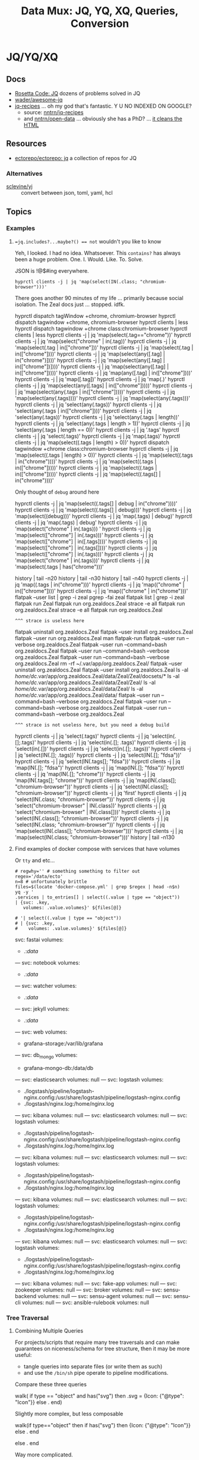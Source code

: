:PROPERTIES:
:ID:       cdf0de7c-cf7c-456f-a12c-b2496359064b
:END:
#+TITLE: Data Mux: JQ, YQ, XQ, Queries, Conversion
#+DESCRIPTION:
#+TAGS:


* JQ/YQ/XQ

** Docs

+ [[https://rosettacode.org/wiki/Category:Jq][Rosetta Code: JQ]] dozens of problems solved in JQ
+ [[https://github.com/wader/awesome-jq][wader/awesome-jq]]
+ [[https://nntrn.github.io/jq-recipes/][jq-recipes]] ... oh my god that's fantastic. Y U NO INDEXED ON GOOGLE?
  - source: [[https://github.com/nntrn/jq-recipes][nntrn/jq-recipes]]
  - and [[https://github.com/nntrn/open-data][nntrn/open-data]] ... obviously she has a PhD? ... [[https://github.com/nntrn/open-data/blob/devel/scripts/views.jq][it cleans the HTML]]

** Resources

+ [[https://github.com/ectorepo/ectorepo/tree/master/jq][ectorepo/ectorepo: jq]] a collection of repos for JQ

*** Alternatives

+ [[https://github.com/sclevine/yj][sclevine/yj]] :: convert between json, toml, yaml, hcl

** Topics

*** Examples

**** ~=jq.includes?...maybe?() == not~ wouldn't you like to know

Yeh, I looked. I had no idea. Whatsoever. This =contains?= has always been a huge
problem. One. I. Would. Like. To. Solve.

JSON is !@$#ing everywhere.

#+begin_src jq
hyprctl clients -j | jq 'map(select(IN(.class; "chromium-browser")))'
#+end_src

There goes another 90 minutes of my life ... primarily because social isolation.
The Zeal docs just ... stopped. idfk.

#+begin_example sh
hyprctl dispatch tagWindow +chrome, chromium-browser
hyprctl dispatch tagwindow +chrome, chromium-browser
hyprctl clients | less
hyprctl dispatch tagwindow +chrome class:chromium-browser
hyprctl clients | less
hyprctl clients -j | jq 'map(select(.tag=="chrome"))'
hyprctl clients -j | jq 'map(select("chrome" | in(.tag))'
hyprctl clients -j | jq 'map(select(.tag | in(["chrome"]))'
hyprctl clients -j | jq 'map(select(.tag | in(["chrome"])))'
hyprctl clients -j | jq 'map(select(any([.tag] | in("chrome")])))'
hyprctl clients -j | jq 'map(select(any([.tag] | in(["chrome"])])))'
hyprctl clients -j | jq 'map(select(any([.tag] | in(["chrome"]))))'
hyprctl clients -j | jq 'map(any([.tag] | in(["chrome"])))'
hyprctl clients -j | jq 'map([.tag])'
hyprctl clients -j | jq 'map(.)'
hyprctl clients -j | jq 'map(select(any([.tags] | in(["chrome"]))))'
hyprctl clients -j | jq 'map(select(any(.tags | in(["chrome"]))))'
hyprctl clients -j | jq 'map(select(any(.tags))))'
hyprctl clients -j | jq 'map(select(any(.tags)))'
hyprctl clients -j | jq 'select(any(.tags))'
hyprctl clients -j | jq 'select(any(.tags | in(["chrome"])))'
hyprctl clients -j | jq 'select(any(.tags))'
hyprctl clients -j | jq 'select(any(.tags | length))'
hyprctl clients -j | jq 'select(any(.tags | length > 1))'
hyprctl clients -j | jq 'select(any(.tags | length == 0))'
hyprctl clients -j | jq '.tags'
hyprctl clients -j | jq 'select(.tags)'
hyprctl clients -j | jq 'map(.tags)'
hyprctl clients -j | jq 'map(select((.tags | length) > 0))'
hyprctl dispatch tagwindow +chrome class:chromium-browser
hyprctl clients -j | jq 'map(select((.tags | length) > 0))'
hyprctl clients -j | jq 'map(select((.tags | in("chrome"))))'
hyprctl clients -j | jq 'map(select((.tags | in(["chrome"]))))'
hyprctl clients -j | jq 'map(select((.tags | in(["chrome"]))))'
hyprctl clients -j | jq 'map(select((.tags[] | in("chrome"))))'
#+end_example

Only thought of =debug= around here

#+begin_example sh
hyprctl clients -j | jq 'map(select((.tags[] | debug | in("chrome"))))'
hyprctl clients -j | jq 'map(select((.tags[] | debug)))'
hyprctl clients -j | jq 'map(select((debug)))'
hyprctl clients -j | jq 'map(.tags) | debug)'
hyprctl clients -j | jq 'map(.tags) | debug'
hyprctl clients -j | jq 'map(select("chrome" | in(.tags)))
'
hyprctl clients -j | jq 'map(select(["chrome"] | in(.tags)))'
hyprctl clients -j | jq 'map(select(["chrome"] | in([.tags])))'
hyprctl clients -j | jq 'map(select(["chrome"] | in(.tags[])))'
hyprctl clients -j | jq 'map(select(["chrome"] | in(.tags)))'
hyprctl clients -j | jq 'map(select("chrome" | in(.tags)))'
hyprctl clients -j | jq 'map(select(.tags | has("chrome")))'

history | tail -n20
history | tail -n30
history | tail -n40
hyprctl clients -j | jq 'map((.tags | in("chrome")))'
hyprctl clients -j | jq 'map(("chrome" | in(["chrome"])))'
hyprctl clients -j | jq 'map(("chrome" | in("chrome")))'
flatpak --user list | grep -i zeal
pgrep -fai zeal
flatpak list | grep -i zeal
flatpak run Zeal
flatpak run org.zealdocs.Zeal
strace -e all flatpak run org.zealdocs.Zeal
strace -e all flatpak run org.zealdocs.Zeal
#+end_example

=^^^ strace is useless here=

#+begin_example shell
flatpak uninstall org.zealdocs.Zeal
flatpak --user install org.zealdocs.Zeal
flatpak --user run org.zealdocs.Zeal
man flatpak-run
flatpak --user run --verbose org.zealdocs.Zeal
flatpak --user run --command=bash org.zealdocs.Zeal
flatpak --user run --command=bash --verbose org.zealdocs.Zeal
flatpak --user run --command=bash --verbose org.zealdocs.Zeal
rm -rf ~/.var/app/org.zealdocs.Zeal/
flatpak --user uninstall org.zealdocs.Zeal
flatpak --user install org.zealdocs.Zeal
ls -al /home/dc/.var/app/org.zealdocs.Zeal/data/Zeal/Zeal/docsets/*
ls -al /home/dc/.var/app/org.zealdocs.Zeal/data/Zeal/Zeal/
ls -al /home/dc/.var/app/org.zealdocs.Zeal/data/Zeal/
ls -al /home/dc/.var/app/org.zealdocs.Zeal/data/
flatpak --user run --command=bash --verbose org.zealdocs.Zeal
flatpak --user run --command=bash --verbose org.zealdocs.Zeal
flatpak --user run --command=bash --verbose org.zealdocs.Zeal
#+end_example

=^^^ strace is not useless here, but you need a debug build=

#+begin_example shell
hyprctl clients -j | jq 'select(.tags)'
hyprctl clients -j | jq 'select(in(.[];.tags)'
hyprctl clients -j | jq 'select(in(.[]; .tags)'
hyprctl clients -j | jq 'select(in(.[])'
hyprctl clients -j | jq 'select(in(.[]; .tags))'
hyprctl clients -j | jq 'select(IN(.[]; .tags))'
hyprctl clients -j | jq 'select(IN(.[]; "fdsa"))'
hyprctl clients -j | jq 'select(IN(.tags[]; "fdsa"))'
hyprctl clients -j | jq 'map(IN(.[]; "fdsa")'
hyprctl clients -j | jq 'map(IN(.[]; "fdsa"))'
hyprctl clients -j | jq 'map(IN(.[]; "chrome"))'
hyprctl clients -j | jq 'map(IN(.tags[]; "chrome"))'
hyprctl clients -j | jq 'map(IN(.class[]; "chromium-browser"))'
hyprctl clients -j | jq 'select(IN(.class[]; "chromium-browser"))'
hyprctl clients -j | jq 'first'
hyprctl clients -j | jq 'select(IN(.class; "chromium-browser"))'
hyprctl clients -j | jq 'select("chromium-browser" | IN(.class))'
hyprctl clients -j | jq 'select("chromium-browser" | IN(.class[]))'
hyprctl clients -j | jq 'select(IN(.class[]; "chromium-browser"))'
hyprctl clients -j | jq 'select(IN(.class; "chromium-browser"))'
hyprctl clients -j | jq 'map(select(IN(.class[]; "chromium-browser")))'
hyprctl clients -j | jq 'map(select(IN(.class; "chromium-browser")))'
history | tail -n130
#+end_example

**** Find examples of docker compose with services that have volumes

Or =tty= and etc...

#+begin_src shell :results output verbatim code :wrap example yaml
# regwhy='' # something something to filter out
regex='/data/ecto'
n=8 # unfortunately brittle
files=$(locate 'docker-compose.yml' | grep $regex | head -n$n)
yq -y '
.services | to_entries[] | select((.value | type == "object"))
| {svc: .key,
   volumes: .value.volumes}' ${files[@]}

# '| select((.value | type == "object"))
# | {svc: .key,
#    volumes: .value.volumes}' ${files[@]}
#+end_src

#+RESULTS:
#+begin_example yaml
svc: fastai
volumes:
  - .:/data/
---
svc: notebook
volumes:
  - .:/data/
---
svc: watcher
volumes:
  - .:/data/
---
svc: jekyll
volumes:
  - .:/data/
---
svc: web
volumes:
  - grafana-storage:/var/lib/grafana
---
svc: db_mongo
volumes:
  - grafana-mongo-db:/data/db
---
svc: elasticsearch
volumes: null
---
svc: logstash
volumes:
  - ./logstash/pipeline/logstash-nginx.config:/usr/share/logstash/pipeline/logstash-nginx.config
  - ./logstash/nginx.log:/home/nginx.log
---
svc: kibana
volumes: null
---
svc: elasticsearch
volumes: null
---
svc: logstash
volumes:
  - ./logstash/pipeline/logstash-nginx.config:/usr/share/logstash/pipeline/logstash-nginx.config
  - ./logstash/nginx.log:/home/nginx.log
---
svc: kibana
volumes: null
---
svc: elasticsearch
volumes: null
---
svc: logstash
volumes:
  - ./logstash/pipeline/logstash-nginx.config:/usr/share/logstash/pipeline/logstash-nginx.config
  - ./logstash/nginx.log:/home/nginx.log
---
svc: kibana
volumes: null
---
svc: elasticsearch
volumes: null
---
svc: logstash
volumes:
  - ./logstash/pipeline/logstash-nginx.config:/usr/share/logstash/pipeline/logstash-nginx.config
  - ./logstash/nginx.log:/home/nginx.log
---
svc: kibana
volumes: null
---
svc: elasticsearch
volumes: null
---
svc: logstash
volumes:
  - ./logstash/pipeline/logstash-nginx.config:/usr/share/logstash/pipeline/logstash-nginx.config
  - ./logstash/nginx.log:/home/nginx.log
---
svc: kibana
volumes: null
---
svc: fake-app
volumes: null
---
svc: zookeeper
volumes: null
---
svc: broker
volumes: null
---
svc: sensu-backend
volumes: null
---
svc: sensu-agent
volumes: null
---
svc: sensu-cli
volumes: null
---
svc: ansible-rulebook
volumes: null
#+end_example
*** Tree Traversal

**** Combining Multiple Queries

For projects/scripts that require many tree traversals and can make guarantees
on niceness/schema for tree structure, then it may be more useful:

+ tangle queries into separate files (or write them as such)
+ and use the =/bin/sh= pipe operate to pipeline modifications.

Compare these three queries

#+name: jqRemoveSVG
#+begin_example jq
walk(
  if type == "object" and has("svg") then
    .svg = {Icon: {"@type": "Icon"}}
  else .
end)
#+end_example

Slightly more complex, but less composable

#+begin_example jq
walk(if type=="object" then
  if has("svg") then {Icon: {"@type": "Icon"}} else . end
  # Additional queries here -- this is like an extra { block; } in awk
else
  .
end
#+end_example

Way more complicated.

#+name: jqWalkDom
#+begin_example jq
walk(if type == "object" then
      to_entries
        | map(. |= if .key == "svg" then {key: "Icon", value: {"@type": "Icon"}} else . end)
        | map(. += if .key == "@class" then {value: (.value | gsub("\\b\\sdark:[\\w\\-:]*\\b"; ""))} else . end)
        | from_entries
     else .
    end)
#+end_example

**** Generic

... and only then do i see =.what?= ???! GDMT (see giant any/all query)

#+name: jqHuh
#+begin_example jq
# .. | [ any(."@class"?) ]
# .. | map(any(."@class"?))

# swapping the order of $fdsa and the select breaks the query.
# - it also doesn't really retrieve what i want
.. as $fdsa | [ select(type=="object") | any(."@class"?), $fdsa ]

# this also works and is simple, but without order guarantees, it's useless

# [ paths | [ join("/") ]]
#+end_example

#+headers: :var jqHuh=jqHuh
#+begin_src sh :results output code :wrap src yaml
cat $_REPO/typescript/components/flowbite/components/accordion/accordion-always-open-example.html |\
    tidy -iq --tidy-mark no -w 0 --show-body-only auto --doctype omit -xml |\
    xq -y "${jqHuh}"
#+end_src

Trying to fanout the list of paths to apply to other functions is obnoxius
... but there is probably just the thing i don't know about ... which is the
obvious thing that handles the obvious use-case. But IDK it.

So since =paths($arg)= doesn't allow you to pipe to it, most of what i'm trying
to do does not work. it also would not be efficient ... but i wasn't going for
efficient.

***** Any/All

These can be woven (or interleaved) with the results of another method that
produces objects/paths -- like recurse, paths, etc. as it traverses the tree. As
long as the order is consistent, then you can apply the result =any= or =all=.

For example, this would help you remove all objects in a DOM tree that don't
specify class

#+name: jqWovenZip
#+begin_example jq
# .. | select(type=="object" and has("@class"))
# [.. | select(type=="object") | any(type=="object" and has("@class"))] | all

#. as $og
# | [ paths | [ join("/"), . ] ]

#paths
. as $orig
| [ $orig | paths,
# ....................
    recurse | getpath($orig) | any(type=="object" and has("@class"))]

# | map(any(type="object" and has("@class"))) ]


# getpath(paths)

# [ paths
# | map(. as $p | join("/")
# #  [ join("/")
#   #,. as $p | [ path($p)]
# #  ]
#   )]

  #| recurse | select(type=="object")
  #                 | any(type=="object" and has("@class"))] | all])]
#+end_example

#+headers: :var jqWovenZip=jqWovenZip jqRemoveSVG=jqRemoveSVG
#+begin_src sh :results output code :wrap src yaml
cat $_REPO/typescript/components/flowbite/components/accordion/accordion-always-open-example.html |\
    tidy -iq --tidy-mark no -w 0 --show-body-only auto --doctype omit -xml |\
    xq -y "${jqRemoveSVG}" |\
    yq -y "${jqWovenZip}"
#+end_src

#+RESULTS:
#+begin_src yaml
jq: error (at <stdin>:1): Cannot iterate over string ("accordion-...)
[ Babel evaluation exited with code 5 ]
#+end_src

***** Using =path(..)=

Any way to get this to work? Using =tree --json //sys= as data source?

#+begin_src sh
tree -L 2 \
     --prune --matchdirs \
     -P '[aeiou]*' /sys \
    | jq '. as $dot | path(..) as $p | map($dot[.])'
#+end_src

**** Walk

**** Recurse


*** XQ

**** Working with Attributes

Specifying =[]= after =.manifest.project[]= causes document separators to be
inserted for =xq -y= output. Annoying if you're not expecting, but useful
otherwise. The =[]= is somewhat of an implicit map.

While also relevant to =jq=, this is more helpful for =xq= to =yq= conversions.
The triple-dash document separators are actually part of the YAML standard
whereas =jq= must know to parse them while maintaining escaped strings.

This first query creates a unified stream where each XML node can be treated as
separate documents, whereas the latter splats everything together. They both
lose their identity as =<project/>= nodes.

#+begin_src sh :dir (identity dc/repo-path) :results output verbatim :wrap example yaml
xq  -y '
    .manifest.project[]
    | select(."@path" != ."@name")' typescript/astro-themes.xml
#+end_src

#+RESULTS:
#+begin_example yaml
'@name': abdllahdev/nimbus-narratives
'@path': algorizr/nimbus-narratives
'@groups': blog,preact,tailwind,typescript,mdx
---
'@name': bywhitepine/astro-minimal-starter
'@path': jaydanurwin/astro-minimal-starter
'@groups': minimal
---
'@name': bywhitepine/cannonball
'@path': littlesticks/cannonball
'@groups': landing-page
---
'@name': bywhitepine/odyssey-theme
'@path': littlesticks/odyssey-theme
'@groups': featured,landing-page
---
'@name': bywhitepine/simple-blog-astro
'@path': littlesticks/simple-blog-astro
'@groups': blog,lit,mdx
---
'@name': Johnkat-Mj/agency-landing-page-astrojs
'@path': Johnkat-Mj/agencex-astro
'@groups': landing-page,tailwind
---
'@name': LaB-CH3/astrobrew
'@path': anthonylan/astrobrew
'@groups': landing-page
#+end_example

Without separators:

#+begin_src sh :dir (identity dc/repo-path) :results output verbatim :wrap example yaml
xq  -y '
    .manifest.project
    | map(select(."@path" != ."@name"))' typescript/astro-themes.xml
#+end_src

#+RESULTS:
#+begin_example yaml
- '@name': abdllahdev/nimbus-narratives
  '@path': algorizr/nimbus-narratives
  '@groups': blog,preact,tailwind,typescript,mdx
- '@name': bywhitepine/astro-minimal-starter
  '@path': jaydanurwin/astro-minimal-starter
  '@groups': minimal
- '@name': bywhitepine/cannonball
  '@path': littlesticks/cannonball
  '@groups': landing-page
- '@name': bywhitepine/odyssey-theme
  '@path': littlesticks/odyssey-theme
  '@groups': featured,landing-page
- '@name': bywhitepine/simple-blog-astro
  '@path': littlesticks/simple-blog-astro
  '@groups': blog,lit,mdx
- '@name': Johnkat-Mj/agency-landing-page-astrojs
  '@path': Johnkat-Mj/agencex-astro
  '@groups': landing-page,tailwind
- '@name': LaB-CH3/astrobrew
  '@path': anthonylan/astrobrew
  '@groups': landing-page
#+end_example



** Issues

*** Workflow

**** Slow Down

The real issue I find that my workflow, whether =org-babel= or in KDE =konsole=,
is usually ad hoc. I just happen to find myself using it in a situation where
=awk/sed= are just overkill (viz. where data structure is well-defined)

+ I'm either half-in a bash shell or in an org-babel block.
+ Esp in bash, it's not plain to see how changes to the query correspond to the
  output -- or stack trace, which is /not/ colorized (and I swear I have
  dyslexia when some content lacks syntax coloring).
+ Worst of all, things like LSP doen't easily work in mixed-mode buffers like
  =org-mode= ... and emacs is single threaded[fn:1].

So learning =jq= has been slow. I encountered many similar problems with
=graphql=

***** Ways to alleviate the "workflowitis"

I don't slow down to ensure that the the environment is set up for quick
feedback loops. It's usually on some short wistful excusion (i.e. a
distraction), but one that's irritated me for so long already. Thus, I'm always
conflicted between "should already know this and & tired of it" and "I should
get back to what I was working on". I judge the time investment as being 10
minutes, but then never actually set up a quick environment so that tools are
efficient. Next thing I know, 45 minutes or 2 hours later...

****** Decide on a common process

If some single process worked, it would be to create a script that sets up a
temporary directory (or something) where you can place each stage into =*.json=
and =*.jq= files, where =inotifywait= runs tasks on demand.

This doesn't really work well, since it's just useful wherever you encounter
=json= or =yaml= and now =toml/xml= to some extent. This isn't easy because of
the subtleties of eliciting is from sources like:

+ The =tree= command's output of the =/proc= or =/sys= filetree
+ Or other commands like =loginctl=, the LVM CLI tools, =ip= tools
+ Some =curl=, particularly if the output structure is affected by query
  parameters or is for some other reason non-deterministic (or something)
+ Configuration in =yaml= or =toml= for the paths (or potential relative paths
  between them) for which can't be guaranteed to be retained across systems
+ Devops configs specifically. To ensure the sensitive data isn't
  unintentionally littered everywhere, these may require setting specific
  constraints or configs on environment (generally making determinations about
  how to ensure Future Self doesn't forget)
+ Yaml from something like =ansible=

It's not really clear that there is some single such tool to invoke =jq=

****** Break problem into pieces

Why not just send to tmp file? Or break process into pieces?

While this is usually simple enough, usually requires deciding where data will
live should I need to set it aside.

+ Org-mode usually helps these facilitate either deciding on these data points
  or avoiding the need to do so entirely
+ Bash is helpful, since you kinda want the data to be ephemeral (esp. if long).
+ It may already be half-processed and in some in-between state. And
  with each stage of transformation, it's not immediately clear that pulling the
  =jq= query bac into the rest of your pipeline will simply "just work."

*** Learning

**** Recommend the =jq= source!

The secret to learning =jq= without a Sith Master is, of course, is to purge
blogs/etc from the internet and reach for the source code first.

There have only been one or two resources which ever recommended looking at the
=jq= implementation in its own source code ... and none of them mentioned any
=*.jq= file. It's entire documentation is basically out-moded once you look at
the source.

**** Nuance, there's so much niched nuance =</ryan-reynolds>=

If I could just recall tree traversal quickly enough to adapt it to the
situation at hand, then =jq= would be pretty simple for almost every situation I
need it.


*** XQ not attributing

If you find your self with an =xq= that just can't meaningfully convert
documents to XML, just try converting a document from XML to YAML ... you'll
find that you need to use =@= to set attributes ... maybe idk. =xq --help= does
not mention this at all.

Like this:

#+begin_example sh
echo meooow |\
  awk -f concat-yaml.awk |\
  yq -sy . |\
  yq -sy '.[] | map(select(.repoUrl))' |\
  yq -x --xml-root WOW 'map({LIKE: .title, "@MUCH": "WTF"})'
#+end_example

Yeh wow, that would've helped quite a bit.

*** ob-jq in emacs

+ results :: use =output= to reuse strings in another babel block that doesn't
  parse json. this eliminates the quoting
+ cmd-line :: use =-r= for =--raw-output= and =-j= to eliminate the trailing
  newline.
+ stdin :: an org-babel reference
+ in-file :: a file reference

#+begin_example org
#+property: header-args:jq :stdin varname :cmd-line --raw-output

the above header args are for reference but would set defaults

#+name: ffactive
#+headers: :results output silent
#+begin_src jq :stdin ffprofilesjson :cmd-line "-rj"
. | your | query
  | here | @text

# or @tsv or @csv
#+end_src
#+end_example

** Examples


* Roam
+ [[id:c99b63b3-e18f-4b4b-8424-dbbac937b596][Serialization]]

* Footnotes

[fn:1] Not that multi-threaded ish would help much since an editor (regardless
of whether the treesitter language support is statically compiled, dynamically
loaded, or using the process model) ... though I guess it's possible for sockets
to manage the treesitter results. But then you would have serious
synchronization problems (regardless of whether multi-process or
multi-thread). Tree-sitter should be capable of reporting its results in a
fairly compact format (like maybe this [[https://web.archive.org/web/20220527003730/https://tools.ietf.org/doc/tcllib/html/rcs.html][RCS format]] mentioned by Apheleia). Still,
It would be interesting to see how Zed implements its tree-sitter functionality
